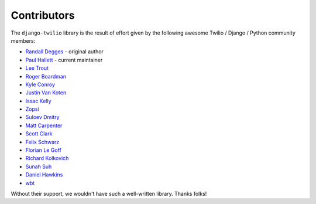 Contributors
------------

The ``django-twilio`` library is the result of effort given by the following
awesome Twilio / Django / Python community members:

* `Randall Degges <https://github.com/rdegges>`_ - original author
* `Paul Hallett <https://github.com/phalt>`_ - current maintainer
* `Lee Trout <https://github.com/leetrout>`_
* `Roger Boardman <https://github.com/boardman>`_
* `Kyle Conroy <https://github.com/kyleconroy>`_
* `Justin Van Koten <https://github.com/jvankoten>`_
* `Issac Kelly <https://github.com/issackelly>`_
* `Zopsi <https://github.com/zopsi>`_
* `Suloev Dmitry <https://github.com/ComradeDOS>`_
* `Matt Carpenter <https://github.com/mattcarp>`_
* `Scott Clark <https://github.com/clarkbarz>`_
* `Felix Schwarz <https://github.com/FelixSchwarz>`_
* `Florian Le Goff <https://github.com/madflo>`_
* `Richard Kolkovich <https://github.com/sarumont>`_
* `Sunah Suh <https://github.com/sunahsuh>`_
* `Daniel Hawkins <https://github.com/hwkns>`_
* `wbt <https://github.com/wbt>`_

Without their support, we wouldn't have such a well-written library.
Thanks folks!

